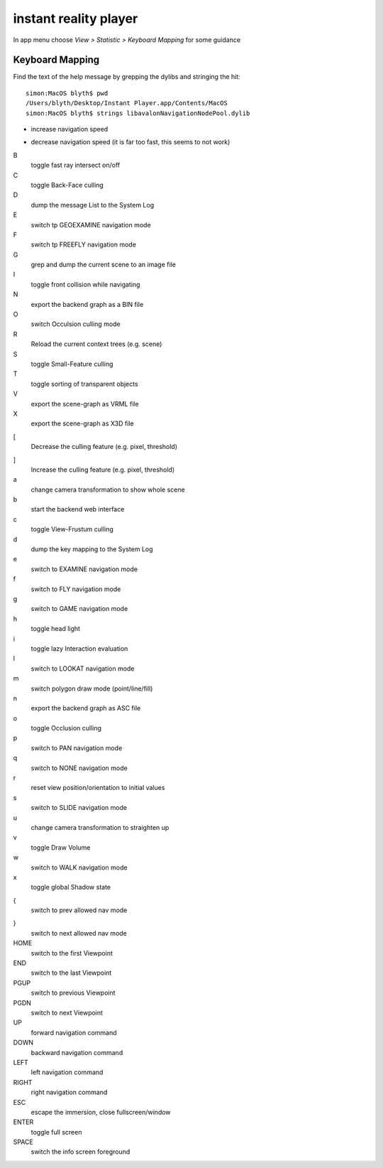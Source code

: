 instant reality player
=======================

In app menu choose `View > Statistic > Keyboard Mapping` for some guidance


Keyboard Mapping
------------------

Find the text of the help message by grepping the dylibs and stringing the hit::

    simon:MacOS blyth$ pwd
    /Users/blyth/Desktop/Instant Player.app/Contents/MacOS
    simon:MacOS blyth$ strings libavalonNavigationNodePool.dylib


+
      increase navigation speed 
-
      decrease navigation speed
      (it is far too fast, this seems to not work)
B
       toggle fast ray intersect on/off
C
       toggle Back-Face culling
D
       dump the message List to the System Log
E
       switch tp GEOEXAMINE navigation mode
F
       switch tp FREEFLY navigation mode
G
       grep and dump the current scene to an image file
I
       toggle front collision while navigating
N
       export the backend graph as a BIN file
O 
       switch Occulsion culling mode
R
       Reload the current context trees (e.g. scene)
S
       toggle Small-Feature culling
T
       toggle sorting of transparent objects
V
       export the scene-graph as VRML file
X
       export the scene-graph as X3D file
[
       Decrease the culling feature (e.g. pixel, threshold)
]
       Increase the culling feature (e.g. pixel, threshold)
a
       change camera transformation to show whole scene
b
       start the backend web interface
c
       toggle View-Frustum culling   
d
       dump the key mapping to the System Log
e
       switch to EXAMINE navigation mode
f
       switch to FLY navigation mode
g
       switch to GAME navigation mode
h
       toggle head light
i
       toggle lazy Interaction evaluation
l
       switch to LOOKAT navigation mode
m
       switch polygon draw mode (point/line/fill)
n
       export the backend graph as ASC file
o
       toggle Occlusion culling
p
       switch to PAN navigation mode
q
       switch to NONE navigation mode
r
       reset view position/orientation to initial values
s
       switch to SLIDE navigation mode
u
       change camera transformation to straighten up
v
       toggle Draw Volume
w
       switch to WALK navigation mode
x
       toggle global Shadow state
{
       switch to prev allowed nav mode
}
       switch to next allowed nav mode
HOME
       switch to the first Viewpoint
END
       switch to the last Viewpoint 
PGUP
       switch to previous Viewpoint
PGDN
       switch to next Viewpoint
UP
       forward navigation command
DOWN
       backward navigation command
LEFT
       left navigation command
RIGHT
       right navigation command
ESC
       escape the immersion, close fullscreen/window
ENTER 
       toggle full screen
SPACE
       switch the info screen foreground

 
   







